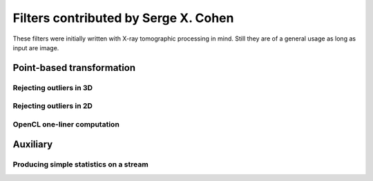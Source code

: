 =====================================
Filters contributed by Serge X. Cohen
=====================================

These filters were initially written with X-ray tomographic processing
in mind. Still they are of a general usage as long as input are image.


Point-based transformation
==========================

Rejecting outliers in 3D
------------------------

.. gobj:class:: med-mad-reject

    For each pixel of a frame within a stream, makes a 3x3x3 box (that
    is, 3x3 box including previous, current and following frames) and
    compute the median (med) and median absolute deviation (mad). If
    the value of the central pixel is too far from the median
    (relative to the mad) it is rejected and its value is replaced by
    the median value of the box.

    .. gobj:prop:: threshold:float

        When abs(px-med) > threshold*mad the pixel value (noted px)
        is replaced by med.


Rejecting outliers in 2D
------------------------

.. gobj:class:: med-mad-reject-2d

    For each pixel of a frame make a square box centred on the pixel and
    compute the median (med) and median absolute deviation (mad). If
    the value of the central pixel is too far from the median
    (relative to the mad) it is rejected and its value is replaced by
    the median value of the box.

    .. gobj:prop:: box-size:uint

        The edge size of the box to be used (in px). This should be an
        even number so that it can be centred on a pixel.

    .. gobj:prop:: threshold:float

        When abs(px-med) > threshold*mad the pixel value (noted px)
        is replaced by med.

OpenCL one-liner computation
----------------------------

.. gobj:class:: ocl-1liner

   The aim is to enable the implementation of simple, nevertheless
   multiple input, computation on the basis of one work-item per pixel
   of the frame. The filter accepts arbitrary number of inputs, as
   long as more than one is provided. The output has the same size as
   the first input (indexed 0) and the generated OpenCL kernel is run
   with one work item per pixel of the output. The user provides a
   single computation line and the filter places it within a skeleton
   to produce an OpenCL kernel on the fly, then compiles it and uses
   it in the current workflow.

   In the kernel the following variables are defined :
   `sizeX` and `sizeY` are the size of the frame in X and Y directions;
   `x` and `y` are the coordinate of the pixel corresponding to the
   current work item;
   `in_x` are the buffer holding the 0..(n-1) input frames;
   `out` is the buffer holding the output of the computation.

   In the computation line provided through :gobj:prop:`one-line` the
   pixel corresponding to the current work item is `px_index`. Also
   reference to the pixel values can use multiple syntax :
   `out[px_index]`, `in_0[px_index]`, ... `in_x[px_index]` or as
   shortcut (indeed macro of those) `out_px`, `in_0_px`,
   ... `in_x_px`. Finally if one wants to have finer control over the
   pixel used in the computation (being able to use neighbouring pixel
   values) one can use the `IMG_VAL` macro as such `IMG_VAL(x,y,out)`,
   `IMG_VAL(x,y,in_x)` ...

   .. gobj:prop:: one-line:string

       The computation to be performed expressed in one line of
       OpenCL, no trailing semi-column (added by the skeleton). To
       avoid miss-interpretation of the symbols by the line parser of
       ufo-launch it is advisable to surround the line by single
       quotes (on top of shell quoting). One example (invoking through
       ufo-launch) would be `"'out_px = (in_0_px > 0) ? sqrt(in_0_px)
       : 0.0f'"` .

   .. gobj:prop:: num-inputs:uint
       
       The number of input streams. This is mandatory since it can not
       be inferred as it is the case by the :ref:`OpenCL
       <generic-opencl-ref>` task.

   .. gobj:prop:: quiet:boolean

       Default to `true`, when set to `false` the dynamically
       generated kernel sources are printed to the standard output
       during the task setup.


Auxiliary
=========

Producing simple statistics on a stream
---------------------------------------

.. gobj:class:: stat-monitor

    Inspects a data stream in a way similar to the :gobj:class:`monitor`
    task but also computing simple statistics on the monitored frame stream:
    min, max, mean and standard deviation of each frame is computed. To limit
    truncation errors the OpenCL kernel uses fp64 operations if those are
    supported by the used OpenCL device, otherwise it falls back to use fp32
    arithmetic which might incurs significant truncation errors on images of
    large dimensions.

    .. gobj:prop:: filename:string

        When provided the tabulated statistics are output the file
        with this filename rather than displayed to standard output.

    .. gobj:prop:: trace:boolean

        When set to `true` will print processed frame index to
        standard output. This is useful if the task is placed in before
        a task somehow hiding the number of processed frames (in a
        complex workflow). Defaulting to `false`

    .. gobj:prop:: quiet:boolean

        When set to `true` will not print the frame
        monitoring. Defaulting to `false` to be as close as possible
        to the output of the :gobj:class:`monitor` task.

    .. gobj:prop:: print:uint

        If set print the given numbers of items on stdout as hexadecimally
        formatted numbers (taken from :gobj:class:`monitor` task).

